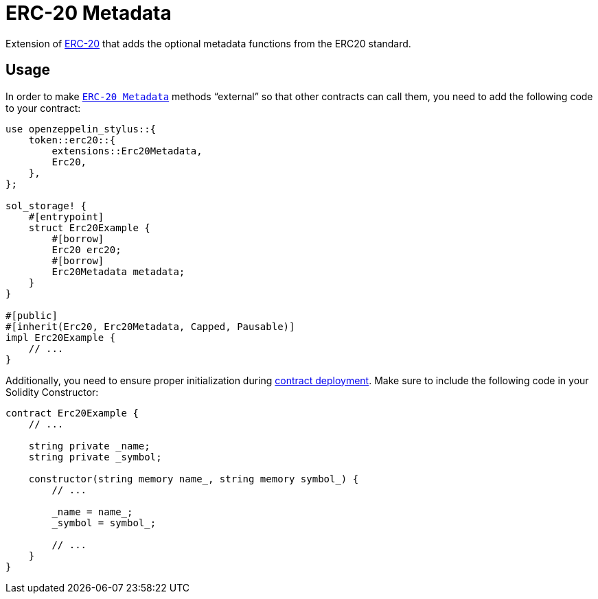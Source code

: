 = ERC-20 Metadata

Extension of xref:erc20.adoc[ERC-20] that adds the optional metadata functions from the ERC20 standard.

[[usage]]
== Usage

In order to make https://docs.rs/openzeppelin-stylus/0.1.0-rc/openzeppelin_stylus/token/erc20/extensions/metadata/index.html[`ERC-20 Metadata`]  methods “external” so that other contracts can call them, you need to add the following code to your contract:

[source,rust]
----
use openzeppelin_stylus::{
    token::erc20::{
        extensions::Erc20Metadata,
        Erc20,
    },
};

sol_storage! {
    #[entrypoint]
    struct Erc20Example {
        #[borrow]
        Erc20 erc20;
        #[borrow]
        Erc20Metadata metadata;
    }
}

#[public]
#[inherit(Erc20, Erc20Metadata, Capped, Pausable)]
impl Erc20Example {
    // ...
}
----

Additionally, you need to ensure proper initialization during xref:deploy.adoc[contract deployment]. Make sure to include the following code in your Solidity Constructor:

[source,solidity]
----
contract Erc20Example {
    // ...

    string private _name;
    string private _symbol;

    constructor(string memory name_, string memory symbol_) {
        // ...

        _name = name_;
        _symbol = symbol_;

        // ...
    }
}
----
